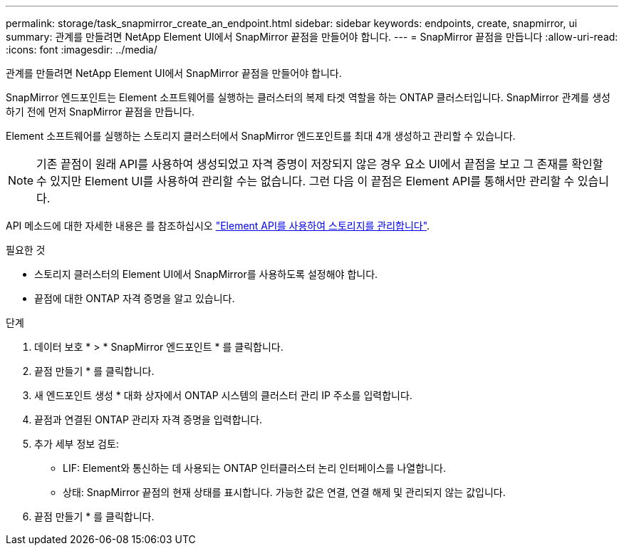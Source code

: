 ---
permalink: storage/task_snapmirror_create_an_endpoint.html 
sidebar: sidebar 
keywords: endpoints, create, snapmirror, ui 
summary: 관계를 만들려면 NetApp Element UI에서 SnapMirror 끝점을 만들어야 합니다. 
---
= SnapMirror 끝점을 만듭니다
:allow-uri-read: 
:icons: font
:imagesdir: ../media/


[role="lead"]
관계를 만들려면 NetApp Element UI에서 SnapMirror 끝점을 만들어야 합니다.

SnapMirror 엔드포인트는 Element 소프트웨어를 실행하는 클러스터의 복제 타겟 역할을 하는 ONTAP 클러스터입니다. SnapMirror 관계를 생성하기 전에 먼저 SnapMirror 끝점을 만듭니다.

Element 소프트웨어를 실행하는 스토리지 클러스터에서 SnapMirror 엔드포인트를 최대 4개 생성하고 관리할 수 있습니다.


NOTE: 기존 끝점이 원래 API를 사용하여 생성되었고 자격 증명이 저장되지 않은 경우 요소 UI에서 끝점을 보고 그 존재를 확인할 수 있지만 Element UI를 사용하여 관리할 수는 없습니다. 그런 다음 이 끝점은 Element API를 통해서만 관리할 수 있습니다.

API 메소드에 대한 자세한 내용은 를 참조하십시오 link:../api/index.html["Element API를 사용하여 스토리지를 관리합니다"].

.필요한 것
* 스토리지 클러스터의 Element UI에서 SnapMirror를 사용하도록 설정해야 합니다.
* 끝점에 대한 ONTAP 자격 증명을 알고 있습니다.


.단계
. 데이터 보호 * > * SnapMirror 엔드포인트 * 를 클릭합니다.
. 끝점 만들기 * 를 클릭합니다.
. 새 엔드포인트 생성 * 대화 상자에서 ONTAP 시스템의 클러스터 관리 IP 주소를 입력합니다.
. 끝점과 연결된 ONTAP 관리자 자격 증명을 입력합니다.
. 추가 세부 정보 검토:
+
** LIF: Element와 통신하는 데 사용되는 ONTAP 인터클러스터 논리 인터페이스를 나열합니다.
** 상태: SnapMirror 끝점의 현재 상태를 표시합니다. 가능한 값은 연결, 연결 해제 및 관리되지 않는 값입니다.


. 끝점 만들기 * 를 클릭합니다.

